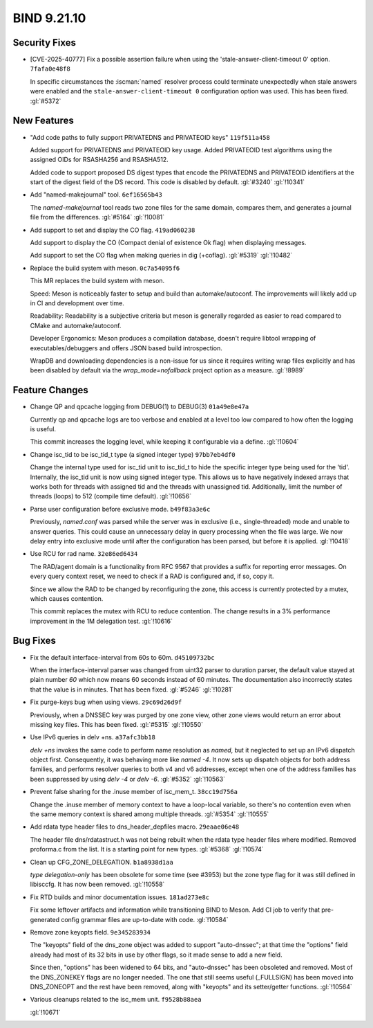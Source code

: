 .. Copyright (C) Internet Systems Consortium, Inc. ("ISC")
..
.. SPDX-License-Identifier: MPL-2.0
..
.. This Source Code Form is subject to the terms of the Mozilla Public
.. License, v. 2.0.  If a copy of the MPL was not distributed with this
.. file, you can obtain one at https://mozilla.org/MPL/2.0/.
..
.. See the COPYRIGHT file distributed with this work for additional
.. information regarding copyright ownership.

BIND 9.21.10
------------

Security Fixes
~~~~~~~~~~~~~~

- [CVE-2025-40777] Fix a possible assertion failure when using the
  'stale-answer-client-timeout 0' option. ``7fafa0e48f8``

  In specific circumstances the :iscman:`named` resolver process could
  terminate unexpectedly when stale answers were enabled and the
  ``stale-answer-client-timeout 0`` configuration option was used. This
  has been fixed. :gl:`#5372`

New Features
~~~~~~~~~~~~

- "Add code paths to fully support PRIVATEDNS and PRIVATEOID keys"
  ``119f511a458``

  Added support for PRIVATEDNS and PRIVATEOID key usage. Added
  PRIVATEOID test algorithms using the assigned OIDs for RSASHA256 and
  RSASHA512.

  Added code to support proposed DS digest types that encode the
  PRIVATEDNS and PRIVATEOID identifiers at the start of the digest field
  of the DS record. This code is disabled by default. :gl:`#3240`
  :gl:`!10341`

- Add "named-makejournal" tool. ``6ef16565b43``

  The `named-makejournal` tool reads two zone files for the same domain,
  compares them, and generates a journal file from the differences.
  :gl:`#5164` :gl:`!10081`

- Add support to set and display the CO flag. ``419ad060238``

  Add support to display the CO (Compact denial of existence Ok flag)
  when displaying messages.

  Add support to set the CO flag when making queries in dig (+coflag).
  :gl:`#5319` :gl:`!10482`

- Replace the build system with meson. ``0c7a54095f6``

  This MR replaces the build system with meson.

  Speed: Meson is noticeably faster to setup and build than
  automake/autoconf. The improvements will likely add up in CI and
  development over time.

  Readability: Readability is a subjective criteria but meson is
  generally regarded as easier to read compared to CMake and
  automake/autoconf.

  Developer Ergonomics: Meson produces a compilation database, doesn't
  require libtool wrapping of executables/debuggers and offers JSON
  based build introspection.

  WrapDB and downloading dependencies is a non-issue for us since it
  requires writing wrap files explicitly and has been disabled by
  default via the `wrap_mode=nofallback` project option as a measure.
  :gl:`!8989`

Feature Changes
~~~~~~~~~~~~~~~

- Change QP and qpcache logging from DEBUG(1) to DEBUG(3)
  ``01a49e8e47a``

  Currently qp and qpcache logs are too verbose and enabled at a level
  too low compared to how often the logging is useful.

  This commit increases the logging level, while keeping it configurable
  via a define. :gl:`!10604`

- Change isc_tid to be isc_tid_t type (a signed integer type)
  ``97bb7eb4df0``

  Change the internal type used for isc_tid unit to isc_tid_t to hide
  the specific integer type being used for the 'tid'.  Internally, the
  isc_tid unit is now using signed integer type.  This allows us to have
  negatively indexed arrays that works both for threads with assigned
  tid and the threads with unassigned tid.  Additionally, limit the
  number of threads (loops) to 512 (compile time default). :gl:`!10656`

- Parse user configuration before exclusive mode. ``b49f83a3e6c``

  Previously, `named.conf` was parsed while the server was in exclusive
  (i.e., single-threaded) mode and unable to answer queries. This could
  cause an unnecessary delay in query processing when the file was
  large. We now delay entry into exclusive mode until after the
  configuration has been parsed, but before it is applied. :gl:`!10418`

- Use RCU for rad name. ``32e86ed6434``

  The RAD/agent domain is a functionality from RFC 9567 that provides a
  suffix for reporting error messages. On every query context reset, we
  need to check if a RAD is configured and, if so, copy it.

  Since we allow the RAD to be changed by reconfiguring the zone, this
  access is currently protected by a mutex, which causes contention.

  This commit replaces the mutex with RCU to reduce contention. The
  change results in a 3% performance improvement in the 1M delegation
  test. :gl:`!10616`

Bug Fixes
~~~~~~~~~

- Fix the default interface-interval from 60s to 60m. ``d45109732bc``

  When the interface-interval parser was changed from uint32 parser to
  duration parser, the default value stayed at plain number `60` which
  now means 60 seconds instead of 60 minutes.  The documentation also
  incorrectly states that the value is in minutes.  That has been fixed.
  :gl:`#5246` :gl:`!10281`

- Fix purge-keys bug when using views. ``29c69d26d9f``

  Previously, when a DNSSEC key was purged by one zone view, other zone
  views would return an error about missing key files. This has been
  fixed. :gl:`#5315` :gl:`!10550`

- Use IPv6 queries in delv +ns. ``a37afc3bb18``

  `delv +ns` invokes the same code to perform name resolution as
  `named`, but it neglected to set up an IPv6 dispatch object first.
  Consequently, it was behaving more like `named -4`. It now sets up
  dispatch objects for both address families, and performs resolver
  queries to both v4 and v6 addresses, except when one of the address
  families has been suppressed by using `delv -4` or `delv -6`.
  :gl:`#5352` :gl:`!10563`

- Prevent false sharing for the .inuse member of isc_mem_t.
  ``38cc19d756a``

  Change the .inuse member of memory context to have a loop-local
  variable, so there's no contention even when the same memory context
  is shared among multiple threads. :gl:`#5354` :gl:`!10555`

- Add rdata type header files to dns_header_depfiles macro.
  ``29eaae06e48``

  The header file dns/rdatastruct.h was not being rebuilt when the rdata
  type header files where modified.      Removed proforma.c from the
  list.  It is a starting point for new types. :gl:`#5368` :gl:`!10574`

- Clean up CFG_ZONE_DELEGATION. ``b1a8938d1aa``

  `type delegation-only` has been obsolete for some time (see #3953) but
  the zone type flag for it was still defined in libisccfg. It has now
  been removed. :gl:`!10558`

- Fix RTD builds and minor documentation issues. ``181ad273e8c``

  Fix some leftover artifacts and information while transitioning BIND
  to Meson. Add CI job to verify that pre-generated config grammar files
  are up-to-date with code. :gl:`!10584`

- Remove zone keyopts field. ``9e345283934``

  The "keyopts" field of the dns_zone object was added to support
  "auto-dnssec"; at that time the "options" field already had most of
  its 32 bits in use by other flags, so it made sense to add a new
  field.

  Since then, "options" has been widened to 64 bits, and "auto-dnssec"
  has been obsoleted and removed. Most of the DNS_ZONEKEY flags are no
  longer needed. The one that still seems useful (_FULLSIGN) has been
  moved into DNS_ZONEOPT and the rest have been removed, along with
  "keyopts" and its setter/getter functions. :gl:`!10564`

- Various cleanups related to the isc_mem unit. ``f9528b88aea``

  :gl:`!10671`


